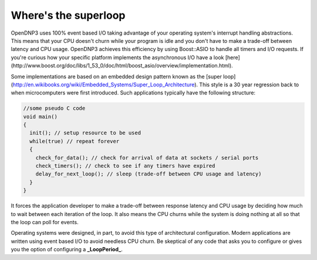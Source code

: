 Where's the superloop
=======================

OpenDNP3 uses 100% event based I/O taking advantage of your operating system's interrupt handling abstractions. This means that your CPU doesn't churn while your program is idle and you don't have to make a trade-off between latency and CPU usage. OpenDNP3 achieves this efficiency by using Boost::ASIO to handle all timers and I/O requests. If you're curious how your specific platform implements the asynchronous I/O have a look [here](http://www.boost.org/doc/libs/1_53_0/doc/html/boost_asio/overview/implementation.html).

Some implementations are based on an embedded design pattern known as the [super loop](http://en.wikibooks.org/wiki/Embedded_Systems/Super_Loop_Architecture). This style is a 30 year regression back to when microcomputers were first introduced. Such applications typically have the following structure:

.. code-block:: cpp

   //some pseudo C code
   void main()
   {
     init(); // setup resource to be used
     while(true) // repeat forever
     {
       check_for_data(); // check for arrival of data at sockets / serial ports
       check_timers(); // check to see if any timers have expired
       delay_for_next_loop(); // sleep (trade-off between CPU usage and latency)
     }
   }


It forces the application developer to make a trade-off between response latency and CPU usage by deciding how much to wait between each iteration of the loop. It also means the CPU churns while the system is doing nothing at all so that the loop can poll for events.

Operating systems were designed, in part, to avoid this type of architectural configuration. Modern applications are written using event based I/O to avoid needless CPU churn. Be skeptical of any code that asks you to configure or gives you the option of configuring a **_LoopPeriod_**.
